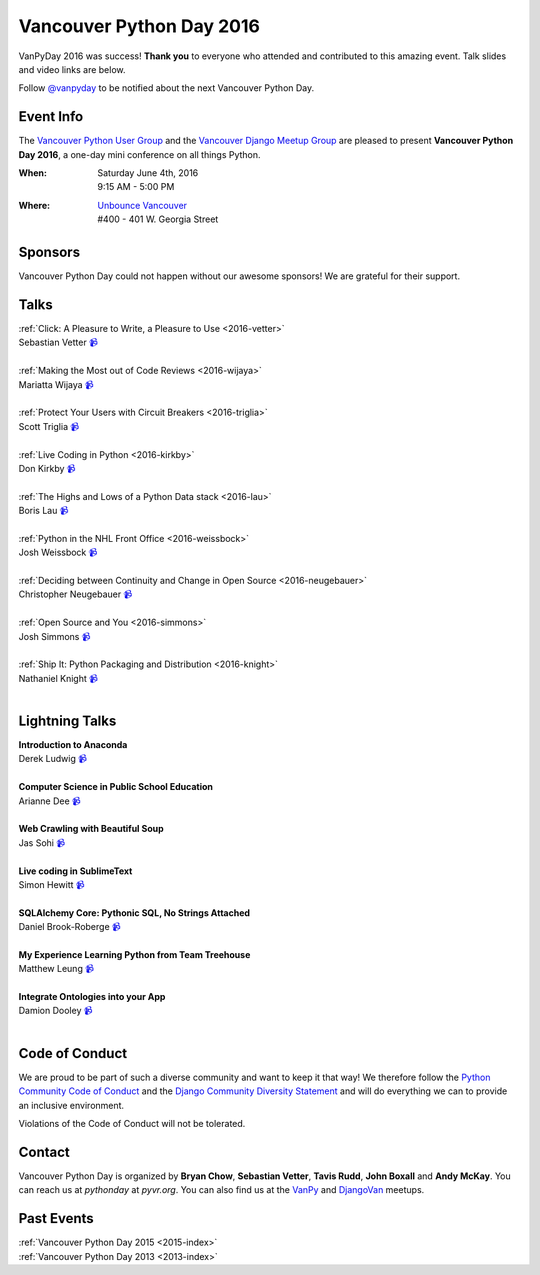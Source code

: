 Vancouver Python Day 2016
=========================

VanPyDay 2016 was success! **Thank you** to everyone who attended and
contributed to this amazing event. Talk slides and video links are below.

Follow `@vanpyday <https://twitter.com/vanpyday>`__ to be notified about the
next Vancouver Python Day.


Event Info
----------

The `Vancouver Python User Group <http://www.meetup.com/vanpyz/>`__ and the
`Vancouver Django Meetup Group <http://www.meetup.com/djangovan/>`__ are
pleased to present **Vancouver Python Day 2016**, a one-day mini conference on
all things Python.

:When:  | Saturday June 4th, 2016
        | 9:15 AM - 5:00 PM
:Where: | `Unbounce Vancouver <https://www.google.ca/maps/place/Unbounce>`__
        | #400 - 401 W. Georgia Street


Sponsors
--------

Vancouver Python Day could not happen without our awesome sponsors! We are
grateful for their support.

.. image:: /2016/images/unbounce_s.png
.. image:: /2016/images/mobify_s.png
.. image:: /2016/images/colony_s.png


Talks
---------------

| :ref:`Click: A Pleasure to Write, a Pleasure to Use <2016-vetter>`
| Sebastian Vetter `📹 <https://vimeo.com/170345707>`_
|
| :ref:`Making the Most out of Code Reviews <2016-wijaya>`
| Mariatta Wijaya `📹 <https://vimeo.com/170384416>`_
|
| :ref:`Protect Your Users with Circuit Breakers <2016-triglia>`
| Scott Triglia `📹 <https://vimeo.com/170384420>`_
|
| :ref:`Live Coding in Python <2016-kirkby>`
| Don Kirkby `📹 <https://vimeo.com/170384412>`_
|
| :ref:`The Highs and Lows of a Python Data stack <2016-lau>`
| Boris Lau `📹 <https://vimeo.com/170384405>`_
|
| :ref:`Python in the NHL Front Office <2016-weissbock>`
| Josh Weissbock `📹 <https://vimeo.com/170384415>`_
|
| :ref:`Deciding between Continuity and Change in Open Source <2016-neugebauer>`
| Christopher Neugebauer `📹 <https://vimeo.com/170384408>`_
|
| :ref:`Open Source and You <2016-simmons>`
| Josh Simmons `📹 <https://vimeo.com/170384414>`_
|
| :ref:`Ship It: Python Packaging and Distribution <2016-knight>`
| Nathaniel Knight `📹 <https://vimeo.com/170384418>`_
|


Lightning Talks
---------------

| **Introduction to Anaconda**
| Derek Ludwig `📹 <https://vimeo.com/170384411>`_
|
| **Computer Science in Public School Education**
| Arianne Dee `📹 <https://vimeo.com/170384404>`_
|
| **Web Crawling with Beautiful Soup**
| Jas Sohi `📹 <https://vimeo.com/170384413>`_
|
| **Live coding in SublimeText**
| Simon Hewitt `📹 <https://vimeo.com/170384423>`_
|
| **SQLAlchemy Core: Pythonic SQL, No Strings Attached**
| Daniel Brook-Roberge `📹 <https://vimeo.com/170384410>`_
|
| **My Experience Learning Python from Team Treehouse**
| Matthew Leung `📹 <https://vimeo.com/170384419>`_
|
| **Integrate Ontologies into your App**
| Damion Dooley `📹 <https://vimeo.com/170384409>`_
|


Code of Conduct
---------------

We are proud to be part of such a diverse community and want to keep it that
way! We therefore follow the `Python Community Code of Conduct
<https://www.python.org/psf/codeofconduct/>`__ and the `Django Community
Diversity Statement <https://www.djangoproject.com/diversity/>`__ and will do
everything we can to provide an inclusive environment.

Violations of the Code of Conduct will not be tolerated.


Contact
-------

Vancouver Python Day is organized by  **Bryan Chow**, **Sebastian Vetter**,
**Tavis Rudd**, **John Boxall** and **Andy McKay**. You can reach us at
*pythonday* at *pyvr.org*. You can also find us at the
`VanPy <http://www.meetup.com/vanpyz/>`__ and
`DjangoVan <http://www.meetup.com/djangovan/>`__ meetups.


Past Events
-----------

| :ref:`Vancouver Python Day 2015 <2015-index>`
| :ref:`Vancouver Python Day 2013 <2013-index>`
